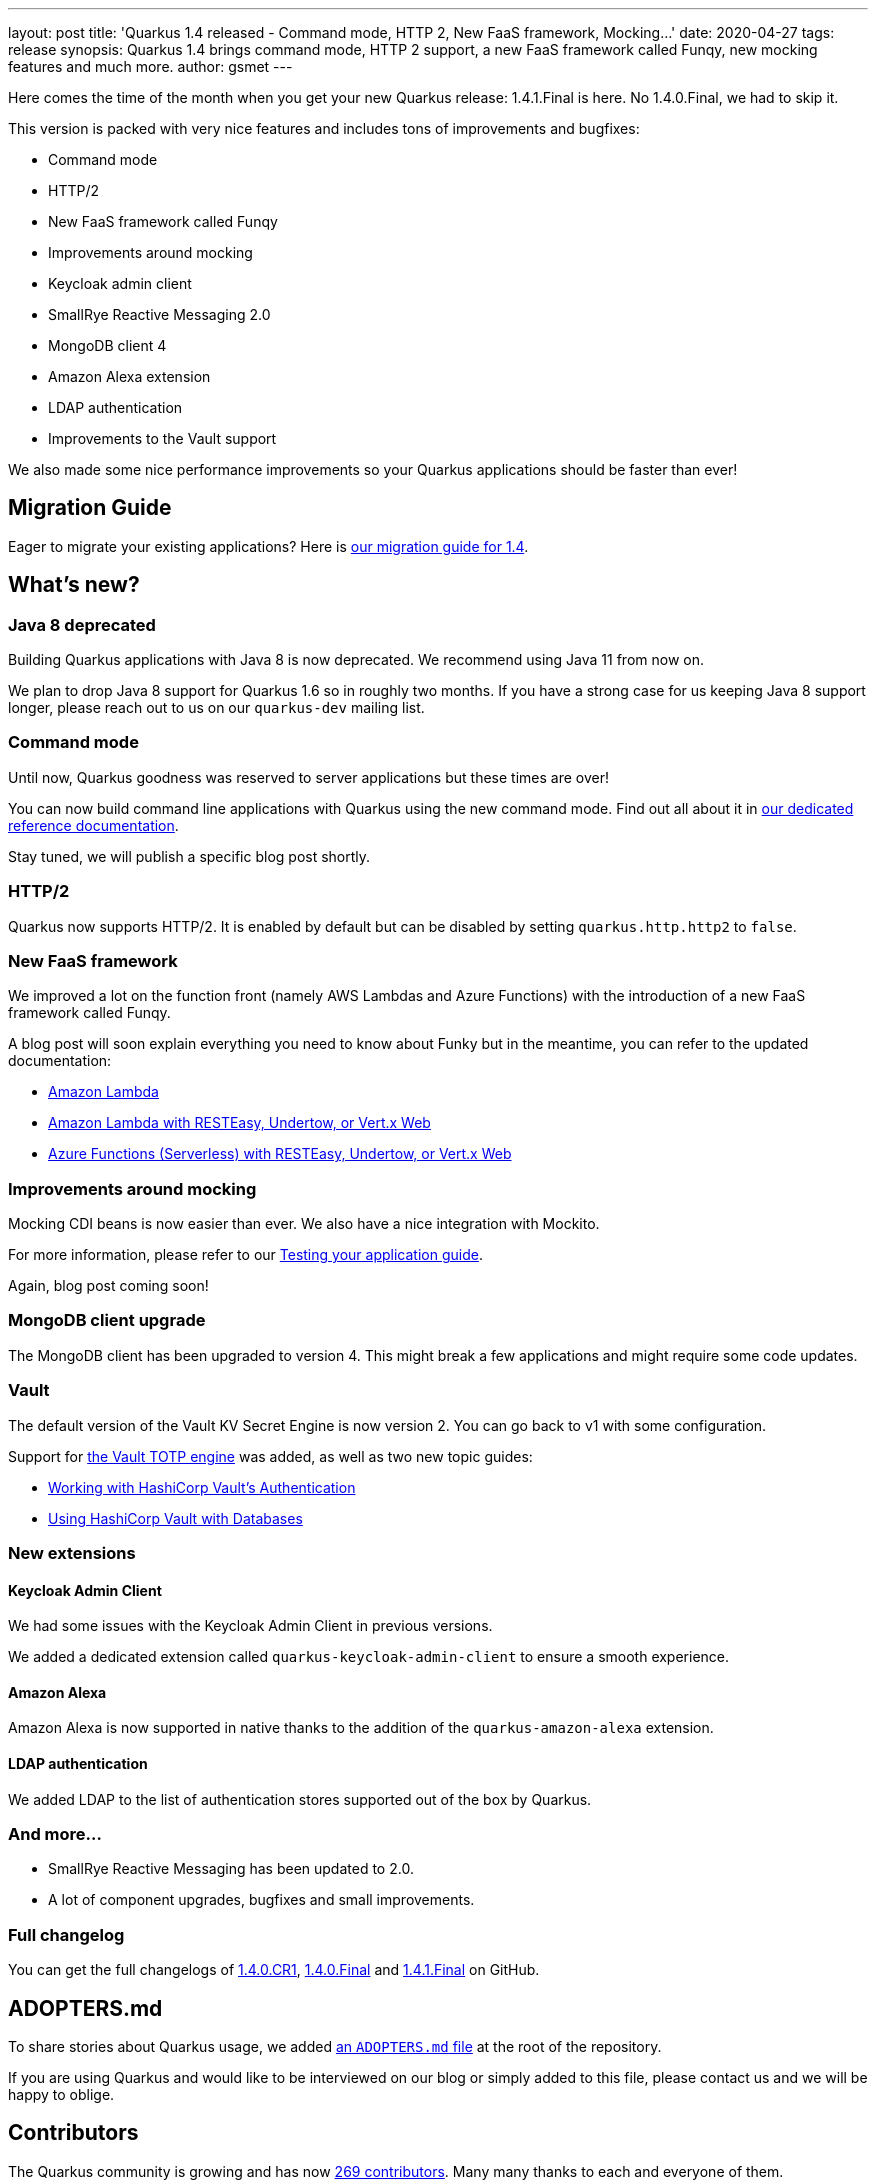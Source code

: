 ---
layout: post
title: 'Quarkus 1.4 released - Command mode, HTTP 2, New FaaS framework, Mocking...'
date: 2020-04-27
tags: release
synopsis: Quarkus 1.4 brings command mode, HTTP 2 support, a new FaaS framework called Funqy, new mocking features and much more.
author: gsmet
---

Here comes the time of the month when you get your new Quarkus release: 1.4.1.Final is here.
No 1.4.0.Final, we had to skip it.

This version is packed with very nice features and includes tons of improvements and bugfixes:

 * Command mode
 * HTTP/2
 * New FaaS framework called Funqy
 * Improvements around mocking
 * Keycloak admin client
 * SmallRye Reactive Messaging 2.0
 * MongoDB client 4
 * Amazon Alexa extension
 * LDAP authentication
 * Improvements to the Vault support

We also made some nice performance improvements so your Quarkus applications should be faster than ever!

== Migration Guide

Eager to migrate your existing applications? Here is https://github.com/quarkusio/quarkus/wiki/Migration-Guide-1.4[our migration guide for 1.4].

== What's new?

=== Java 8 deprecated

Building Quarkus applications with Java 8 is now deprecated.
We recommend using Java 11 from now on.

We plan to drop Java 8 support for Quarkus 1.6 so in roughly two months.
If you have a strong case for us keeping Java 8 support longer, please reach out to us on our `quarkus-dev` mailing list.

=== Command mode

Until now, Quarkus goodness was reserved to server applications but these times are over!

You can now build command line applications with Quarkus using the new command mode.
Find out all about it in link:/guides/command-mode-reference[our dedicated reference documentation].

Stay tuned, we will publish a specific blog post shortly.

=== HTTP/2

Quarkus now supports HTTP/2. It is enabled by default but can be disabled by setting `quarkus.http.http2` to `false`.

=== New FaaS framework

We improved a lot on the function front (namely AWS Lambdas and Azure Functions) with the introduction of a new FaaS framework called Funqy.

A blog post will soon explain everything you need to know about Funky but in the meantime, you can refer to the updated documentation:

 * link:/guides/amazon-lambda[Amazon Lambda]
 * link:/guides/amazon-lambda-http[Amazon Lambda with RESTEasy, Undertow, or Vert.x Web]
 * link:/guides/azure-functions-http[Azure Functions (Serverless) with RESTEasy, Undertow, or Vert.x Web]

=== Improvements around mocking

Mocking CDI beans is now easier than ever. We also have a nice integration with Mockito.

For more information, please refer to our link:/guides/getting-started-testing[Testing your application guide].

Again, blog post coming soon!

=== MongoDB client upgrade

The MongoDB client has been upgraded to version 4. This might break a few applications and might require some code updates.

=== Vault

The default version of the Vault KV Secret Engine is now version 2. You can go back to v1 with some configuration.

Support for link:/guides/vault#totp[the Vault TOTP engine] was added, as well as two new topic guides:

 * link:/guides/vault-auth[Working with HashiCorp Vault’s Authentication]
 * link:/guides/vault-datasource[Using HashiCorp Vault with Databases]

=== New extensions

==== Keycloak Admin Client

We had some issues with the Keycloak Admin Client in previous versions.

We added a dedicated extension called `quarkus-keycloak-admin-client` to ensure a smooth experience.

==== Amazon Alexa

Amazon Alexa is now supported in native thanks to the addition of the `quarkus-amazon-alexa` extension.

==== LDAP authentication

We added LDAP to the list of authentication stores supported out of the box by Quarkus.

=== And more...

 * SmallRye Reactive Messaging has been updated to 2.0.
 * A lot of component upgrades, bugfixes and small improvements.

=== Full changelog

You can get the full changelogs of https://github.com/quarkusio/quarkus/releases/tag/1.4.0.CR1[1.4.0.CR1], https://github.com/quarkusio/quarkus/releases/tag/1.4.0.Final[1.4.0.Final] and https://github.com/quarkusio/quarkus/releases/tag/1.4.1.Final[1.4.1.Final] on GitHub.

== ADOPTERS.md

To share stories about Quarkus usage, we added https://github.com/quarkusio/quarkus/blob/master/ADOPTERS.md[an `ADOPTERS.md` file] at the root of the repository.

If you are using Quarkus and would like to be interviewed on our blog or simply added to this file, please contact us and we will be happy to oblige.

== Contributors

The Quarkus community is growing and has now https://github.com/quarkusio/quarkus/graphs/contributors[269 contributors].
Many many thanks to each and everyone of them.

In particular for the 1.4 release, thanks to Aaron Rogers, Adrian, Adrian Fiedler, Akito Kidani, Alex Soto, Alexander Schwartz, Alexey Loubyansky, Andrej Petras, András Péteri, Andy Damevin, Antoine Sabot-Durand, Antonio Goncalves, Aurea Munoz, Bartosz Firyn, Bill Burke, Cem Nura, Clement Escoffier, Daniel Petisme, Daniel Wamara, Daniel Platz, David M. Lloyd, Emmanuel Bernard, Erik Mattheis, Falko Modler, Felix Wong, Galder Zamarreño, Geoffrey De Smet, George Doenlen, George Gastaldi, Georgios Andrianakis, Guillaume Le Floch, Guillaume Smet, Gwenneg Lepage, Gytis Trikleris, Harold Sun, Harsha R, Ioannis Canellos, Jaikiran Pai, Jan Martiska, Jason T. Greene, Jesper Skov, Jiri Ondrusek, Johan Westerlund, John O'Hara, Jonas Scholz, Jordan Moore, Jozef Hartinger, Julian Cui, Justin Holmes, Ken Finnigan, Ladislav Thon, Loïc Mathieu, Luis F Munoz, Manyanda Chitimbo, Marc Boissonneault, Mario Fusco, Marius Ileana, Martin Kouba, Martin Panzer, Matej Novotny, Matej Vasek, Matthias Andreas Benkard, Matthias Harter, Mattia, Max Rydahl Andersen, Mayank Kunwar, Michał Szynkiewicz, oscarfh, Pavol Loffay, Pedro Igor, Peter Palaga, Petr Nehyba, Phillip Kruger, Robbie Gemmell, Robert Marcano, Roberto Cortez, Rohan Maity, Rostislav Svoboda, Sanne Grinovero, Sebastian Daschner, Sebastien Dionne, Sergey Beryozkin, Stuart Douglas, Stéphane Épardaud, Timothy Power, Tobias Liese, Tobias Stadler, Tomaz Cerar, Vincent Sevel, Vincent Sourin, Vinícius Ferraz Campos Florentino, William Burns and Yoann Rodière.

== Come Join Us

We value your feedback a lot so please report bugs, ask for improvements... Let's build something great together!

If you are a Quarkus user or just curious, don't be shy and join our welcoming community:

 * provide feedback on https://github.com/quarkusio/quarkus/issues[GitHub];
 * craft some code and https://github.com/quarkusio/quarkus/pulls[push a PR];
 * discuss with us on https://quarkusio.zulipchat.com/[Zulip] and on the https://groups.google.com/d/forum/quarkus-dev[mailing list];
 * ask your questions on https://stackoverflow.com/questions/tagged/quarkus[Stack Overflow].
